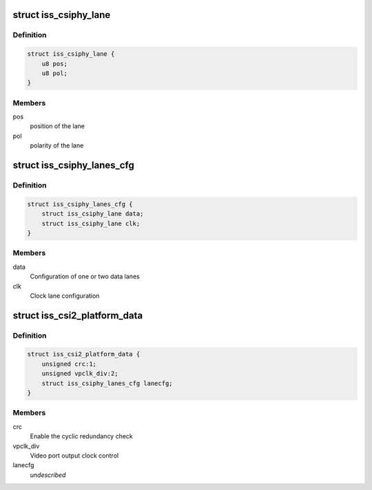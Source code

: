 .. -*- coding: utf-8; mode: rst -*-
.. src-file: include/linux/platform_data/media/omap4iss.h

.. _`iss_csiphy_lane`:

struct iss_csiphy_lane
======================

.. c:type:: struct iss_csiphy_lane

    CSI2 lane position and polarity

.. _`iss_csiphy_lane.definition`:

Definition
----------

.. code-block:: c

    struct iss_csiphy_lane {
        u8 pos;
        u8 pol;
    }

.. _`iss_csiphy_lane.members`:

Members
-------

pos
    position of the lane

pol
    polarity of the lane

.. _`iss_csiphy_lanes_cfg`:

struct iss_csiphy_lanes_cfg
===========================

.. c:type:: struct iss_csiphy_lanes_cfg

    CSI2 lane configuration

.. _`iss_csiphy_lanes_cfg.definition`:

Definition
----------

.. code-block:: c

    struct iss_csiphy_lanes_cfg {
        struct iss_csiphy_lane data;
        struct iss_csiphy_lane clk;
    }

.. _`iss_csiphy_lanes_cfg.members`:

Members
-------

data
    Configuration of one or two data lanes

clk
    Clock lane configuration

.. _`iss_csi2_platform_data`:

struct iss_csi2_platform_data
=============================

.. c:type:: struct iss_csi2_platform_data

    CSI2 interface platform data

.. _`iss_csi2_platform_data.definition`:

Definition
----------

.. code-block:: c

    struct iss_csi2_platform_data {
        unsigned crc:1;
        unsigned vpclk_div:2;
        struct iss_csiphy_lanes_cfg lanecfg;
    }

.. _`iss_csi2_platform_data.members`:

Members
-------

crc
    Enable the cyclic redundancy check

vpclk_div
    Video port output clock control

lanecfg
    *undescribed*

.. This file was automatic generated / don't edit.

